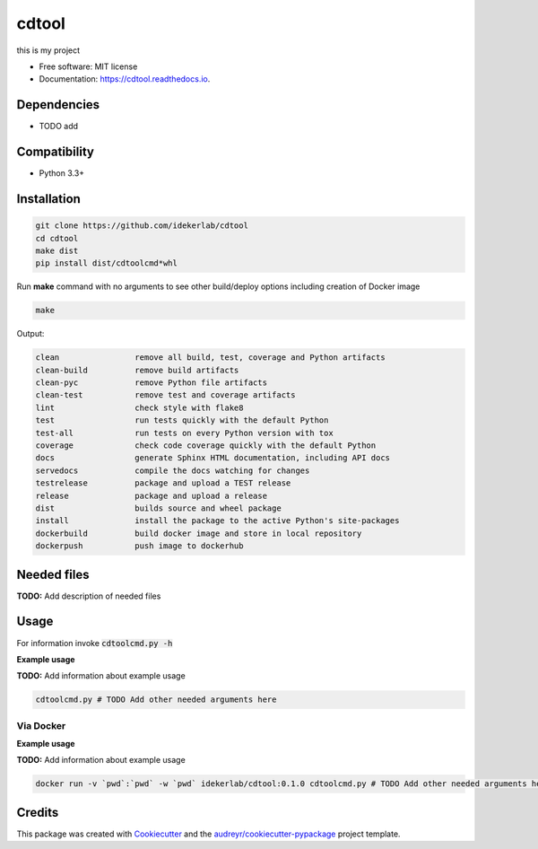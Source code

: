 ======
cdtool
======


.. image:: https://img.shields.io/pypi/v/cdtool.svg
        :target: https://pypi.python.org/pypi/cdtool

.. image:: https://img.shields.io/travis/idekerlab/cdtool.svg
        :target: https://travis-ci.com/idekerlab/cdtool

.. image:: https://readthedocs.org/projects/cdtool/badge/?version=latest
        :target: https://cdtool.readthedocs.io/en/latest/?badge=latest
        :alt: Documentation Status




this is my project


* Free software: MIT license
* Documentation: https://cdtool.readthedocs.io.



Dependencies
------------

* TODO add

Compatibility
-------------

* Python 3.3+

Installation
------------

.. code-block::

   git clone https://github.com/idekerlab/cdtool
   cd cdtool
   make dist
   pip install dist/cdtoolcmd*whl


Run **make** command with no arguments to see other build/deploy options including creation of Docker image 

.. code-block::

   make

Output:

.. code-block::

   clean                remove all build, test, coverage and Python artifacts
   clean-build          remove build artifacts
   clean-pyc            remove Python file artifacts
   clean-test           remove test and coverage artifacts
   lint                 check style with flake8
   test                 run tests quickly with the default Python
   test-all             run tests on every Python version with tox
   coverage             check code coverage quickly with the default Python
   docs                 generate Sphinx HTML documentation, including API docs
   servedocs            compile the docs watching for changes
   testrelease          package and upload a TEST release
   release              package and upload a release
   dist                 builds source and wheel package
   install              install the package to the active Python's site-packages
   dockerbuild          build docker image and store in local repository
   dockerpush           push image to dockerhub




Needed files
------------

**TODO:** Add description of needed files


Usage
-----

For information invoke :code:`cdtoolcmd.py -h`

**Example usage**

**TODO:** Add information about example usage

.. code-block::

   cdtoolcmd.py # TODO Add other needed arguments here


Via Docker
~~~~~~~~~~~~~~~~~~~~~~

**Example usage**

**TODO:** Add information about example usage


.. code-block::

   docker run -v `pwd`:`pwd` -w `pwd` idekerlab/cdtool:0.1.0 cdtoolcmd.py # TODO Add other needed arguments here


Credits
-------

This package was created with Cookiecutter_ and the `audreyr/cookiecutter-pypackage`_ project template.

.. _Cookiecutter: https://github.com/audreyr/cookiecutter
.. _`audreyr/cookiecutter-pypackage`: https://github.com/audreyr/cookiecutter-pypackage
.. _NDEx: http://www.ndexbio.org
